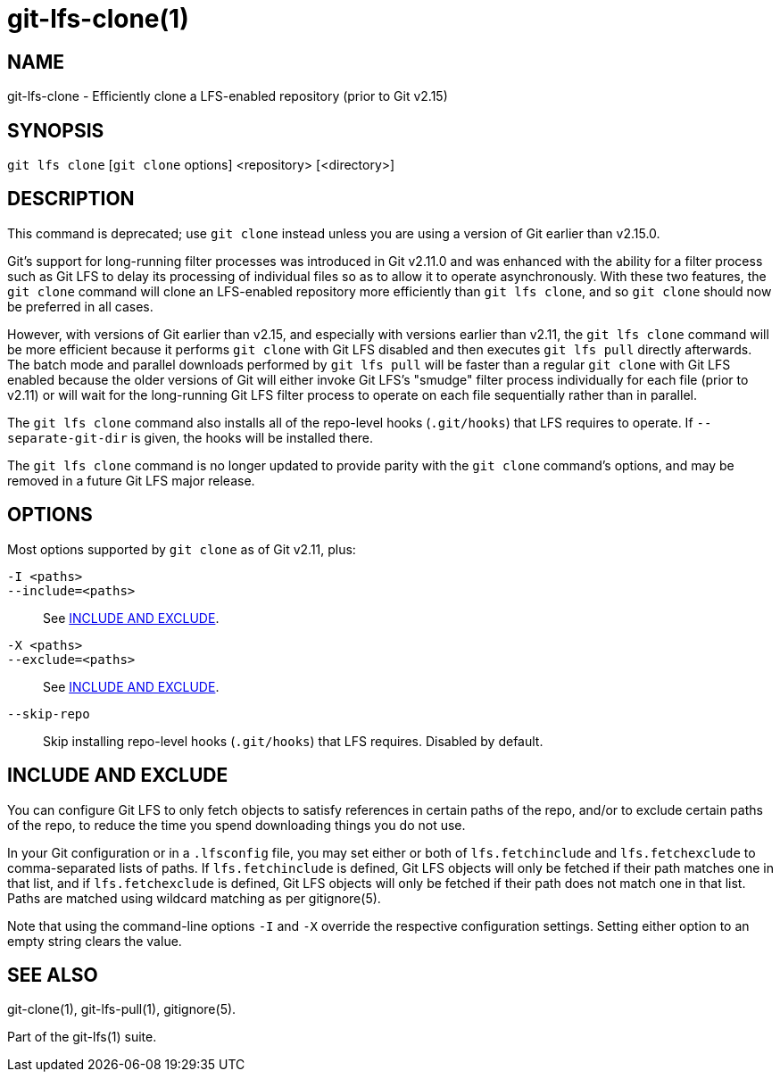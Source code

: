 = git-lfs-clone(1)

== NAME

git-lfs-clone - Efficiently clone a LFS-enabled repository (prior to Git v2.15)

== SYNOPSIS

`git lfs clone` [`git clone` options] <repository> [<directory>]

== DESCRIPTION

This command is deprecated; use `git clone` instead unless you are using
a version of Git earlier than v2.15.0.

Git's support for long-running filter processes was introduced in Git
v2.11.0 and was enhanced with the ability for a filter process such as
Git LFS to delay its processing of individual files so as to allow it to
operate asynchronously.  With these two features, the `git clone` command
will clone an LFS-enabled repository more efficiently than `git lfs clone`,
and so `git clone` should now be preferred in all cases.

However, with versions of Git earlier than v2.15, and especially with
versions earlier than v2.11, the `git lfs clone` command will be more
efficient because it performs `git clone` with Git LFS disabled and then
executes `git lfs pull` directly afterwards.  The batch mode and parallel
downloads performed by `git lfs pull` will be faster than a regular
`git clone` with Git LFS enabled because the older versions of Git will
either invoke Git LFS's "smudge" filter process individually for each
file (prior to v2.11) or will wait for the long-running Git LFS filter
process to operate on each file sequentially rather than in parallel.

The `git lfs clone` command also installs all of the repo-level hooks
(`.git/hooks`) that LFS requires to operate.  If `--separate-git-dir`
is given, the hooks will be installed there.

The `git lfs clone` command is no longer updated to provide parity with
the `git clone` command's options, and may be removed in a future
Git LFS major release.

== OPTIONS

Most options supported by `git clone` as of Git v2.11, plus:

`-I <paths>`::
`--include=<paths>`::
  See <<_include_and_exclude>>.
`-X <paths>`::
`--exclude=<paths>`::
  See <<_include_and_exclude>>.
`--skip-repo`::
  Skip installing repo-level hooks (`.git/hooks`) that LFS
  requires. Disabled by default.

== INCLUDE AND EXCLUDE

You can configure Git LFS to only fetch objects to satisfy references in
certain paths of the repo, and/or to exclude certain paths of the repo,
to reduce the time you spend downloading things you do not use.

In your Git configuration or in a `.lfsconfig` file, you may set either
or both of `lfs.fetchinclude` and `lfs.fetchexclude` to comma-separated
lists of paths. If `lfs.fetchinclude` is defined, Git LFS objects will
only be fetched if their path matches one in that list, and if
`lfs.fetchexclude` is defined, Git LFS objects will only be fetched if
their path does not match one in that list. Paths are matched using
wildcard matching as per gitignore(5).

Note that using the command-line options `-I` and `-X` override the
respective configuration settings. Setting either option to an empty
string clears the value.

== SEE ALSO

git-clone(1), git-lfs-pull(1), gitignore(5).

Part of the git-lfs(1) suite.
